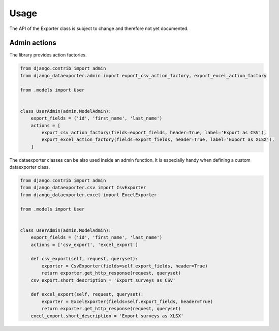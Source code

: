 Usage
=====

The API of the Exporter class is subject to change and therefore not yet documented.


Admin actions
-------------

The library provides action factories.

.. code-block:: python

    from django.contrib import admin
    from django_dataexporter.admin import export_csv_action_factory, export_excel_action_factory

    from .models import User


    class UserAdmin(admin.ModelAdmin):
        export_fields = ('id', 'first_name', 'last_name')
        actions = [
            export_csv_action_factory(fields=export_fields, header=True, label='Export as CSV'),
            export_excel_action_factory(fields=export_fields, header=True, label='Export as XLSX'),
        ]


The dataexporter classes can be also used inside an admin function.
It is especially handy when defining a custom dataexporter class.

.. code-block:: python

    from django.contrib import admin
    from django_dataexporter.csv import CsvExporter
    from django_dataexporter.excel import ExcelExporter

    from .models import User


    class UserAdmin(admin.ModelAdmin):
        export_fields = ('id', 'first_name', 'last_name')
        actions = ['csv_export', 'excel_export']

        def csv_export(self, request, queryset):
            exporter = CsvExporter(fields=self.export_fields, header=True)
            return exporter.get_http_response(request, queryset)
        csv_export.short_description = 'Export surveys as CSV'

        def excel_export(self, request, queryset):
            exporter = ExcelExporter(fields=self.export_fields, header=True)
            return exporter.get_http_response(request, queryset)
        excel_export.short_description = 'Export surveys as XLSX'
